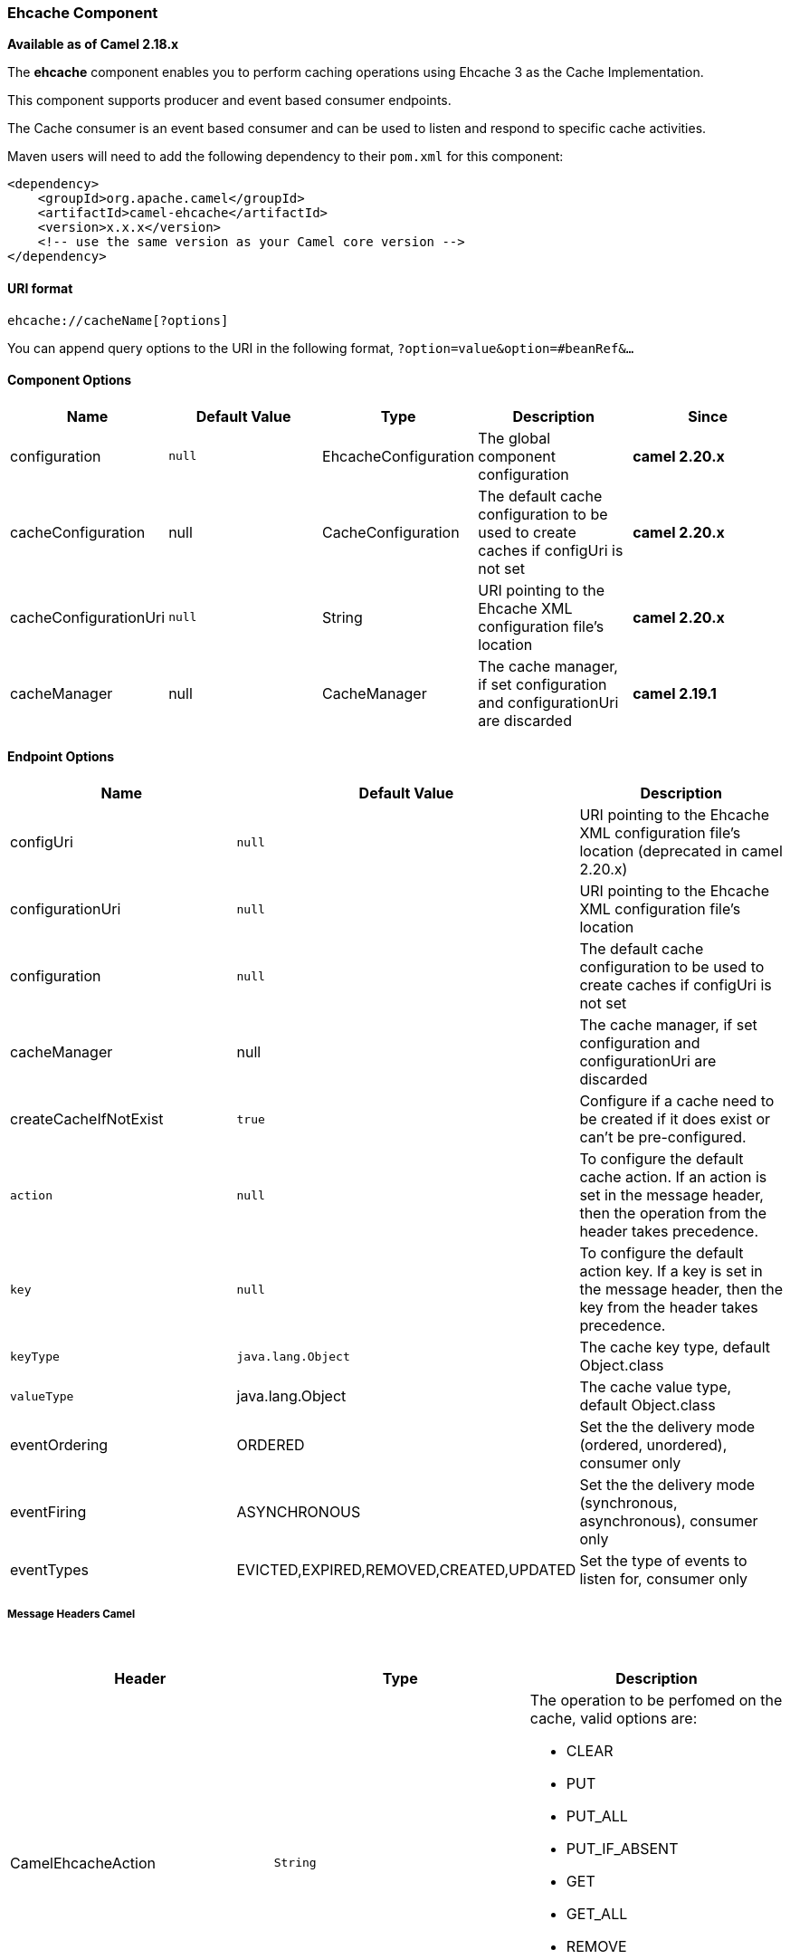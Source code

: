 [[ConfluenceContent]]
[[Ehcache-EhcacheComponent]]
Ehcache Component
~~~~~~~~~~~~~~~~~

*Available as of Camel 2.18.x*

The *ehcache* component enables you to perform caching operations using
Ehcache 3 as the Cache Implementation.

This component supports producer and event based consumer endpoints.

The Cache consumer is an event based consumer and can be used to listen
and respond to specific cache activities. 

Maven users will need to add the following dependency to
their `pom.xml` for this component:

[source,brush:,java;,gutter:,false;,theme:,Default]
----
<dependency>
    <groupId>org.apache.camel</groupId>
    <artifactId>camel-ehcache</artifactId>
    <version>x.x.x</version>
    <!-- use the same version as your Camel core version -->
</dependency>
----

[[Ehcache-URIformat]]
URI format
^^^^^^^^^^

[source,brush:,java;,gutter:,false;,theme:,Default]
----
ehcache://cacheName[?options]
----

You can append query options to the URI in the following
format, `?option=value&option=#beanRef&...`

[[Ehcache-ComponentOptions]]
Component Options
^^^^^^^^^^^^^^^^^

[width="100%",cols="20%,20%,20%,20%,20%",options="header",]
|=======================================================================
|Name |Default Value |Type |Description |Since
|configuration |`null` |EhcacheConfiguration |The global component
configuration |*camel 2.20.x*

|cacheConfiguration |null |CacheConfiguration |The default cache
configuration to be used to create caches if configUri is not set
|*camel 2.20.x*

|cacheConfigurationUri |`null` |String |URI pointing to the Ehcache XML
configuration file's location |*camel 2.20.x*

|cacheManager |null |CacheManager |The cache manager, if set
configuration and configurationUri are discarded |*camel 2.19.1*
|=======================================================================

[[Ehcache-EndpointOptions]]
Endpoint Options
^^^^^^^^^^^^^^^^

[width="100%",cols="34%,33%,33%",options="header",]
|=======================================================================
|Name |Default Value |Description
|configUri |`null` |URI pointing to the Ehcache XML configuration file's
location (deprecated in camel 2.20.x)

|configurationUri |`null` |URI pointing to the Ehcache XML configuration
file's location

|configuration |`null` |The default cache configuration to be used to
create caches if configUri is not set

|cacheManager |null |The cache manager, if set configuration and
configurationUri are discarded

|createCacheIfNotExist |`true` |Configure if a cache need to be created
if it does exist or can't be pre-configured.

|`action` |`null` |To configure the default cache action. If an action
is set in the message header, then the operation from the header takes
precedence.

|`key` |`null` |To configure the default action key. If a key is set in
the message header, then the key from the header takes precedence.

|`keyType` |`java.lang.Object` |The cache key type, default Object.class

|`valueType` |java.lang.Object |The cache value type, default
Object.class

|eventOrdering |ORDERED |Set the the delivery mode (ordered, unordered),
consumer only

|eventFiring |ASYNCHRONOUS |Set the the delivery mode (synchronous,
asynchronous), consumer only

|eventTypes |EVICTED,EXPIRED,REMOVED,CREATED,UPDATED |Set the type of
events to listen for, consumer only
|=======================================================================

[[Ehcache-MessageHeadersCamel]]
Message Headers Camel 
++++++++++++++++++++++

 

[width="100%",cols="34%,33%,33%",options="header",]
|=======================================================================
|Header |Type |Description
|CamelEhcacheAction |`String` a|
The operation to be perfomed on the cache, valid options are:

* CLEAR
* PUT
* PUT_ALL
* PUT_IF_ABSENT
* GET
* GET_ALL
* REMOVE
* REMOVE_ALL
* REPLACE

|CamelEhcacheActionHasResult |Boolean |Set to true if the action has a
result

|CamelEhcacheActionSucceeded |`Boolean` |Set to true if the
actionsuccedded

|CamelEhcacheKey |Object |The cache key used for an action

|CamelEhcacheKeys |Set<Object> a|
A list of keys, used in

* PUT_ALL
* GET_ALL
* REMOVE_ALL

|CamelEhcacheValue |Object |The value to put in the cache or the result
of an operation

|CamelEhcacheOldValue |Object |The old value associated to a key for
actions like PUT_IF_ABSENT or the Object used for comparison for actions
like REPLACE

|CamelEhcacheEventType |EventType |The type of event received
|=======================================================================

[[Ehcache-Ehcachebasedidempotentrepositoryexample:]]
Ehcache based idempotent repository example:
^^^^^^^^^^^^^^^^^^^^^^^^^^^^^^^^^^^^^^^^^^^^

 

[source,brush:,java;,gutter:,false;,theme:,Default]
----
CacheManager manager = CacheManagerBuilder.newCacheManager(new XmlConfiguration("ehcache.xml"));
EhcacheIdempotentRepository repo = new EhcacheIdempotentRepository(manager, "idempotent-cache");
 
from("direct:in")
    .idempotentConsumer(header("messageId"), idempotentRepo)
    .to("mock:out");
----

 

[[Ehcache-Ehcachebasedaggregationrepositoryexample:]]
Ehcache based aggregation repository example:
^^^^^^^^^^^^^^^^^^^^^^^^^^^^^^^^^^^^^^^^^^^^^

 

[source,brush:,java;,gutter:,false;,theme:,Default]
----
public class EhcacheAggregationRepositoryRoutesTest extends CamelTestSupport {
    private static final String ENDPOINT_MOCK = "mock:result";
    private static final String ENDPOINT_DIRECT = "direct:one";
    private static final int[] VALUES = generateRandomArrayOfInt(10, 0, 30);
    private static final int SUM = IntStream.of(VALUES).reduce(0, (a, b) -> a + b);
    private static final String CORRELATOR = "CORRELATOR";

    @EndpointInject(uri = ENDPOINT_MOCK)
    private MockEndpoint mock;

    @Produce(uri = ENDPOINT_DIRECT)
    private ProducerTemplate producer;

    @Test
    public void checkAggregationFromOneRoute() throws Exception {
        mock.expectedMessageCount(VALUES.length);
        mock.expectedBodiesReceived(SUM);

        IntStream.of(VALUES).forEach(
            i -> producer.sendBodyAndHeader(i, CORRELATOR, CORRELATOR)
        );

        mock.assertIsSatisfied();
    }

    private Exchange aggregate(Exchange oldExchange, Exchange newExchange) {
        if (oldExchange == null) {
            return newExchange;
        } else {
            Integer n = newExchange.getIn().getBody(Integer.class);
            Integer o = oldExchange.getIn().getBody(Integer.class);
            Integer v = (o == null ? 0 : o) + (n == null ? 0 : n);

            oldExchange.getIn().setBody(v, Integer.class);

            return oldExchange;
        }
    }

    @Override
    protected RoutesBuilder createRouteBuilder() throws Exception {
        return new RouteBuilder() {
            @Override
            public void configure() throws Exception {
                from(ENDPOINT_DIRECT)
                    .routeId("AggregatingRouteOne")
                    .aggregate(header(CORRELATOR))
                    .aggregationRepository(createAggregateRepository())
                    .aggregationStrategy(EhcacheAggregationRepositoryRoutesTest.this::aggregate)
                    .completionSize(VALUES.length)
                        .to("log:org.apache.camel.component.ehcache.processor.aggregate.level=INFO&showAll=true&mulltiline=true")
                        .to(ENDPOINT_MOCK);
            }
        };
    }

    protected EhcacheAggregationRepository createAggregateRepository() throws Exception {
        CacheManager cacheManager = CacheManagerBuilder.newCacheManager(new XmlConfiguration("ehcache.xml"));
        cacheManager.init();

        EhcacheAggregationRepository repository = new EhcacheAggregationRepository();
        repository.setCacheManager(cacheManager);
        repository.setCacheName("aggregate");

        return repository;
    }
}
----
